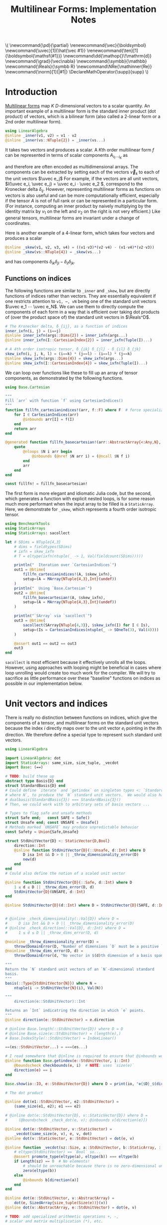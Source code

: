 #+OPTIONS: toc:nil
#+PROPERTY: header-args:jupyter-julia :session DevNotes :kernel julia :eval no-export :async yes :exports both

:TEX_MATHJAX_SETUP:
#+LATEX_COMPILER: lualatex

# #+LATEX_HEADER: \usepackage[margin=48bp,paperwidth=7in,paperheight=10in]{geometry}
#+LATEX_HEADER: \AtBeginDocument{\renewcommand*{\vec}{\symbf}}
#+LATEX_HEADER: \AtBeginDocument{\newcommand*{\uvec}[1]{\hat{\vec #1}}}
#+LATEX_HEADER: \newcommand*{\norm}[1]{|#1|}
#+LATEX_HEADER: \newcommand*{\ten}{\symbfsf}
#+LATEX_HEADER: \newcommand*{\pd}{\partial}
#+LATEX_HEADER: \newcommand*{\grad}{\vec\nabla}
#+LATEX_HEADER: \newcommand*\dd{\mathop{}\!\mathrm{d}}
#+LATEX_HEADER: \newcommand*\Reals{\symbb R}
#+LATEX_HEADER: \DeclareMathOperator{\supp}{supp}

#+LATEX_HEADER: \setmainfont{STIX Two Text}
#+LATEX_HEADER: \setmathfont{STIX Two Math}
#+LATEX_HEADER: \setmonofont{JuliaMono}

#+LATEX_HEADER: \setlength{\parindent}{0pt}
#+LATEX_HEADER: \setlength{\parskip}{\medskipamount}

# Macros for MathJAX
#+begin_export html
\(
\newcommand{\pd}{\partial}
\renewcommand{\vec}{\boldsymbol}
\newcommand{\uvec}[1]{\hat{\vec #1}}
\renewcommand{\ten}[1]{\boldsymbol{\mathsf{#1}}}
\newcommand\dd{\mathop{}\!\mathrm{d}}
\newcommand{\grad}{\vec\nabla}
\newcommand{\symbb}{\mathbb}
\newcommand{\Reals}{\symbb R}
\newcommand\NRe{\mathinner{Re}}
\newcommand{\norm}[1]{|#1|}
\DeclareMathOperator{\supp}{supp}
\)
#+end_export
:END:

:JULIA_SETUP:
#+begin_src jupyter-julia :results silent :exports none
showit(x) = (show(stdout, "text/plain", x); println())
#+end_src

:END:


#+TITLE: Multilinear Forms: Implementation Notes


* Introduction

[[https://en.wikipedia.org/wiki/Multilinear_form][Multilinear forms]] map \(K\) \(D\)-dimensional vectors to a scalar quantity.
An important example of a multilinear form is the standard inner product (dot product) of vectors, which is a bilinear form (also called a 2-linear form or a 2nd order multilinear form).
#+begin_src jupyter-julia :results silent
using LinearAlgebra
@inline _inner(v1, v2) = v1 ⋅ v2
@inline _inner(vs::NTuple{2}) = _inner(vs...)
#+end_src
It takes two vectors and produces a scalar.
A \(K\)th order multilinear form \(f\) can be represented in terms of scalar components \(A_{i_1 ⋯ i_K}\) as
\begin{equation*}
f(v_1, ⋯, v_K) = A_{i_1 ⋯ i_K} v_{1 i_1} ⋯ v_{K i_K}
\end{equation*}
and therefore are often encoded as multidimensional arrays.
The components can be extracted by setting each of the vectors \(\vec v_k\) to each of the unit vectors \(\uvec e_j\)
For example, if the vectors are all unit vectors, \(I(\uvec e_i, \uvec e_j) = \uvec e_i ⋅ \uvec e_2 \), correspond to the Kronecker delta \(δ_{ij}\).
However, representing multilinear forms as functions on vectors is also useful and can be more computationally efficient, especially if the tensor \(A\) is not of full rank or can be represented in a particular form.
(For instance, computing an inner product by naively multiplying by the identity matrix by \(v_1\) on the left and \(v_2\) on the right is not very efficient.)
Like general tensors, multilinear forms are invariant under a change of coordinates.

Here is another example of a 4-linear form, which takes four vectors and produces a scalar
#+begin_src jupyter-julia :results silent
@inline _skew(v1, v2, v3, v4) = ((v1⋅v3)*(v2⋅v4) - (v1⋅v4)*(v2⋅v3))
@inline _skew(vs::NTuple{4}) = _skew(vs...)
#+end_src
and has components \(δ_{ik} δ_{jl} - δ_{il} δ_{jk}\).

** Functions on indices

The following functions are similar to ~_inner~ and ~_skew~, but are directly functions of indices rather than vectors.  They are essentially equivalent if one restricts attention to ~v1, ⋯, vN~ being one of the standard unit vectors \(\uvec e_1 ⋯ \uvec e_N\).
We can use them to directly compute the components of each form in a way that is efficient over taking dot products of (over the product space of) the standard unit vectors in \(\Reals^D\).
#+begin_src jupyter-julia :results silent
# The Kronecker delta, δ_{ij}, as a function of indices
inner_ixfn(i, j) = (i==j)
@inline inner_ixfn(args::Dims{2}) = inner_ixfn(args...)
@inline inner_ixfn(I::CartesianIndex{2}) = inner_ixfn(Tuple(I)...)

# A 4th order isotropic tensor, δ_{ik} δ_{jl} - δ_{il} δ_{jk}
skew_ixfn(i, j, k, l) = (i==k) * (j==l) - (i==l) * (j==k)
@inline skew_ixfn(args::Dims{4}) = skew_ixfn(args...)
@inline skew_ixfn(I::CartesianIndex{4}) = skew_ixfn(Tuple(I)...)
#+end_src

We can loop over functions like these to fill up an array of tensor components, as demonstrated by the following functions.
#+begin_src jupyter-julia :results silent
using Base.Cartesian

"""
Fill `arr` with function `f` using CartesianIndices()
"""
function fillfn_cartesianindices!(arr, f::F) where F  # force specialization
    for I ∈ CartesianIndices(arr)
        @inbounds arr[I] = f(I)
    end
    return arr
end

@generated function fillfn_basecartesian!(arr::AbstractArray{<:Any,N}, f::F) where {N,F}
    quote
        @nloops $N i arr begin
            @inbounds (@nref $N arr i) = (@ncall $N f i)
        end
        arr
    end
end

const fillfn! = fillfn_basecartesian!
#+end_src

The first form is more elegant and idiomatic Julia code, but the second, which generates a function with explicit nested loops, is for some reason much more performant when the input array to be filled is a ~StaticArray~.
Here, we demonstrate for ~_skew~, which represents a fourth order isotropic tensor.

#+begin_src jupyter-julia
using BenchmarkTools
using StaticArrays
using StaticArrays: sacollect

let # SDims = NTuple{4,3}
    # dims = fieldtypes(SDims)
    # ixfn = skew_ixfn
    # T = eltype(ixfn(ntuple(_ -> 1, Val(fieldcount(SDims)))))

    println("  Iteration over `CartesianIndices`")
    out1 = @btime(
        fillfn_cartesianindices!(A, $skew_ixfn),
        setup=(A = MArray{NTuple{4,3},Int}(undef))
    )
    println("  Using `Base.Cartesian`")
    out2 = @btime(
        fillfn_basecartesian!(A, $skew_ixfn),
        setup=(A = MArray{NTuple{4,3},Int}(undef))
    )

    println("`SArray` via `sacollect`")
    out3 = @btime(
        sacollect(SArray{NTuple{4,3}}, $skew_ixfn(I) for I ∈ Is),
        setup=(Is = CartesianIndices(ntuple(_ -> SOneTo(3), Val(4))))
    )

    @assert out1 == out2 == out3
    out3
end
#+end_src

~sacollect~ is most efficient because it effectively unrolls all the loops.
However, using approaches with looping might be beneficial in cases where loop unrolling would create too much work for the compiler.
We will try to sacrifice as little performance over these "baseline" functions on indices as possible in our implementation below.


* Unit vectors and indices

There is really no distinction between functions on indices, which give the components of a tensor, and multilinear forms on the standard unit vectors because the index \(i\) directly maps over to the unit vector \(e_i\) pointing in the \(i\)th direction.
We therefore define a special type to represent such standard unit vectors.

#+begin_src jupyter-julia :results silent
using LinearAlgebra

import LinearAlgebra: dot
import StaticArrays: same_size, size_tuple, _vecdot
import Base: (==)

# TODO: build these up
abstract type Basis{D} end
struct StandardBasis{D} end
# Could define `iterate` and `getindex` on singleton types <: `StandardBasis{N}
# where N`, to produce the `N` standard unit vectors.  We would also have
# dualbasis(StandardBasis{3}) === StandardBasis{3}()
# Then, we could work with to arbitrary sets of basis vectors ...

# Types to flag safe and unsafe methods
struct Safe end;   const SAFE = Safe()
struct Unsafe end; const UNSAFE = Unsafe()
# Methods marked `UNSAFE` may produce unpredictable behavior
const Safety = Union{Safe,Unsafe}

struct StdUnitVector{D} <: StaticVector{D,Bool}
    direction::Int
    @inline function StdUnitVector{D}(::Unsafe, d::Int) where D
        D isa Int && D > 0 || _throw_dimensionality_error(D)
        new(d)
    end
end
# Could also define the notion of a scaled unit vector

@inline function StdUnitVector{D}(::Safe, d::Int) where D
    1 ≤ d ≤ D || _throw_dims_error(D, d)
    StdUnitVector{D}(UNSAFE, d::Int)
end

@inline StdUnitVector{D}(d::Int) where D = StdUnitVector{D}(SAFE, d::Int)


# @inline _check_dimensionality(::Val{D}) where D =
#     D isa Int && D > 0 || _throw_dimensionality_error(D)
# @inline _check_direction(::Val{D}, d::Int) where D =
#     1 ≤ d ≤ D || _throw_dims_error(D, d)

@noinline _throw_dimensionality_error(D) =
    throw(DomainError(D, "Number of dimensions `D` must be a positive `Int`"))
@noinline _throw_dims_error(D, d) =
    throw(DomainError(d, "No vector in $(d)th dimension of a basis spanning ℝ^$D"))

"""
Return the `N` standard unit vectors of an `N`-dimensional standard
basis.
"""
basis(::Type{StdUnitVector{N}}) where N =
    ntuple(i -> StdUnitVector{N}(i), Val(N))

"""
    direction(e::StdUnitVector)::Int

Returns an `Int` indicatring the direction in which `e` points.
"""
@inline direction(e::StdUnitVector) = e.direction

# @inline Base.length(::StdUnitVector{D}) where D = D
# @inline Base.size(e::StdUnitVector) = (length(e),)
# Base.IndexStyle(::StdUnitVector) = IndexLinear()

==(es::StdUnitVector...) = ===(es...)

# I read somewhere that @inline is required to ensure that @inbounds works.
@inline function Base.getindex(e::StdUnitVector, i::Int)
    @boundscheck checkbounds(e, i)  # NOTE: uses `size(e)`
    direction(e) == i
end

Base.show(io::IO, e::StdUnitVector{D}) where D = print(io, "𝐞{$D}_$(direction(e))")

# The dot product

@inline dot(e1::StdUnitVector, e2::StdUnitVector) =
    (same_size(e1, e2); e1 === e2)

# @inline dot(e::StdUnitVector{D}, v::StaticVector{D}) where D =
#     (@boundscheck _check_dot(e, v); @inbounds v[direction(e)])

@inline dot(e::StdUnitVector, v::StaticVector) =
    _vecdot(same_size(e, v), e, v, dot)
@inline dot(v::StaticVector, e::StdUnitVector) = dot(e, v)

@inline function _vecdot(sz::Size, a::StdUnitVector, b::StaticArray, ::typeof(dot))
    # eltype(StdUnitVector) == `Bool` so...
    @assert promote_type(eltype(a), eltype(b)) === eltype(b)
    if Length(sz) == 0  # No elements!
        # should be unreachable because there is no zero-dimensional unit vector
        zero(eltype(b))
    else
        @inbounds b[direction(a)]
    end
end

@inline dot(e::StdUnitVector, v::AbstractArray) =
    dot(e, SizedArray{size_tuple(Size(e))}(v))
@inline dot(v::AbstractArray, e::StdUnitVector) = dot(e, v)

# TODO: add specialized arithmetic operations +, -,
# scalar and matrix multiplication (*), etc.

# For example, (+) should spit out a `StaticVector` since the size is known.
# Right now, usual `Array`s are emitted.

#+end_src

In the above implementation
- the dot product of two ~StdUnitVector~​s amounts to checking if they point in the same direction
- the dot product of a ~StdUnitVector~ with a "regular" vector just performs indexing
- the dot product of any other kinds of "regular" vectors just falls back to the usual algorithm given by ~LinearAlgebra.dot~

Now, if we evaluate ~_inner~ where the all arguments are ~StdUnitVector{N}~​s (unit vectors in \(\mathbb R^N\)), we really just have a function that tests whether the ~direction~ of each vector is the same.
For example, the dot product between two unit vectors, ~[1, 0, 0]~ and ~[0, 0, 1]~, is reduced to testing whether ~1==3~, which simply evaluates to ~false == 0~.

Below, we use an array comprehension to loop over the unit vectors to produce the \(3×3\) identity matrix.
#+begin_src jupyter-julia
let e = basis(StdUnitVector{3})
    [_inner(e[i], e[j]) for j ∈ eachindex(e), i ∈ eachindex(e)]
end
#+end_src

** Tests

#+begin_src jupyter-julia
using Test

@testset "Unit Vectors" begin
    # Construction
    @test StdUnitVector{2}(1) isa StaticVector{2,Bool}
    @test length(StdUnitVector{2}(1)) == only(size(StdUnitVector{2}(1)))
    @test_throws DomainError StdUnitVector{2}(3)
    @test_throws DomainError StdUnitVector{1}(0)
    @test only(StdUnitVector{1}(1))
    # Equality testing
    @test StdUnitVector{2}(1) == StdUnitVector{2}(1)
    @test StdUnitVector{2}(1) !== StdUnitVector{2}(2)
    @test StdUnitVector{2}(1) !== StdUnitVector{3}(1)
    @test StdUnitVector{2}(1) == Bool[true, false]
    @test StdUnitVector{2}(1) !== Bool[true, false, false]
    # Dot product
    @test @inferred StdUnitVector{1}(1) ⋅ StdUnitVector{1}(1)
    @test StdUnitVector{2}(1) ⋅ StdUnitVector{2}(1)
    @test !(StdUnitVector{2}(1) ⋅ StdUnitVector{2}(2))
    @test !(StdUnitVector{2}(2) ⋅ StdUnitVector{2}(1))
    @test StdUnitVector{2}(1) ⋅ [1,2] == [1,2] ⋅ StdUnitVector{2}(1) == 1
    @test StdUnitVector{2}(2) ⋅ [1,2] == [1,2] ⋅ StdUnitVector{2}(2) == 2
    @test StdUnitVector{2}(1) ⋅ SVector(1,2) == SVector(1,2) ⋅ StdUnitVector{2}(1) == 1
    @test StdUnitVector{2}(2) ⋅ [1,2] == [1,2] ⋅ StdUnitVector{2}(2) == 2
    @test_throws DimensionMismatch StdUnitVector{2}(1) ⋅ StdUnitVector{1}(1)
    @test_throws DimensionMismatch SVector(1,2) ⋅ StdUnitVector{1}(1)
    @test_throws DimensionMismatch [1,2] ⋅ StdUnitVector{1}(1)
    # Other
    @test StdUnitVector{2}(1) + StdUnitVector{2}(2) === ones(SVector{2,eltype(true+true)})
    @test @inferred(StdUnitVector{2}(2) + [1,0]) == ones(2)
end;
#+end_src

** Performance

We can check for any overhead compared to direct computation on the indices, and there seems to be none.
#+begin_src jupyter-julia :results scalar
@inline inds2uvecs(safety::S, inds::Vararg{Int}) where {S<:Safety} = map(i -> StdUnitVector{3}(safety, i), inds)
@inline inds2uvecs(safety::S) where {S<:Safety} = (inds...) -> inds2uvecs(safety, inds...)
# @inline inds2uvecs(I::CartesianIndex) = map(StdUnitVector{3}, Tuple(I))
out1 = @btime fillfn_basecartesian!(A, skew_ixfn) setup=(A = MArray{NTuple{4,3},Int64}(undef))
out2 = @btime(fillfn_basecartesian!(A, _skew ∘ inds2uvecs(UNSAFE)),
              setup=(A = MArray{NTuple{4,3},Int64}(undef)))
@assert out1 == out2
#+end_src

Interestingly, completely explicit loops are little faster, but why?

#+begin_src jupyter-julia
@btime(
    begin for l ∈ axes(A,4), k ∈ axes(A,3), j ∈ axes(A,2), i ∈ axes(A,1)
        @inbounds A[i,j,k,l] = _skew(StdUnitVector{3}(UNSAFE, i), StdUnitVector{3}(UNSAFE, j),
                                     StdUnitVector{3}(UNSAFE, k), StdUnitVector{3}(UNSAFE, l))
    end
    A
    end,
    setup=(A = MArray{NTuple{4,3}, Int64}(undef))
);
#+end_src


* Multilinear forms

Below, we define a callable type ~MultilinearForm~ whose instances represent multilinear forms.
~MultilinearForm~ is constructed by passing an "implementation" function like ~_inner~ or ~_skew~.
We'll restrict our attention to the case where the vectors operated on by a given ~MultilinearForm~ are of known spatial dimension (~length~), usually being between 1--4 and most commonly 2 or 3.
Thus, we represent such vectors using types from ~StaticArrays~ for efficiency.

#+begin_src jupyter-julia :results silent
using StaticArrays

abstract type AbstractMultilinearForm{K,D} end

# For now, everything is in Cartesian space
basis(mf::AbstractMultilinearForm{<:Any,D}) where D = basis(StdUnitVector{D})

# Convenient type aliases for passing sets of vectors
const FormArgs{K,D} = NTuple{K,StaticVector{D}}

# Helper method so we aren't forced to wrap arguments in a tuple. Note that the
# `::Vararg{K}` is required or things will infinitely recurse.
(mf::AbstractMultilinearForm{K})(vs::Vararg{Any,K}) where K = mf(vs)

struct MultilinearForm{K,D,F} <: AbstractMultilinearForm{K,D}
    f::F
    @inline MultilinearForm{K,D}(f::F) where {K,D,F} = new{K,D,F}(f)
end

# Call that procudes a scalar value
(mf::MultilinearForm{K,D})(vs::FormArgs{K,D}) where {K,D} =
    mf.f(vs...)

# Dimension of the tensor product of vector spaces that the form works on, i.e.,
# the tensorial order
order(::Type{<:AbstractMultilinearForm{K}}) where K = K
order(::M) where {M<:AbstractMultilinearForm} = order(M)

# Dimension of the vector space for each individual argument
dimension(::Type{<:AbstractMultilinearForm{<:Any,D}}) where D = D
dimension(::M) where {M<:AbstractMultilinearForm} = dimension(M)
# Call that produces a "contracted" form
#+end_src

Check that things work efficiently (no allocations, e.g.).

#+begin_src jupyter-julia :results scalar
using BenchmarkTools
using Test

let u = SVector(1, 0, 0), v = SVector{3}(0, 1, 0)
    inner = MultilinearForm{2,3}(_inner)
    skew = MultilinearForm{4,3}(_skew)
    println("Contraction, form of order $(order(inner)) in $(dimension(inner)) dimensions")
    @assert 1 == @btime($inner($(u,u)))
    println("Contraction, form of order $(order(skew)) in $(dimension(skew)) dimensions")
    @assert 1 == @btime($skew($(u,v,u,v)))
end
#+end_src

We can think of a ~MultilinearForm~ applied to only ~N~ of its ~K~ arguments as a similar multilinear form of order ~K-N~.
We call such a multilinear form "contracted".
We also use the ~Colon~ (~:~) to indicate a "free index" of the tensor / form.

#+begin_src jupyter-julia :results silent
const ContractionArgs{K,D} = NTuple{K,Union{StaticVector{D},Colon}}

# Represent a partially contracted form
struct ContractedMultilinearForm{K, D, K′, M<:MultilinearForm{K′,D},
                                 T<:ContractionArgs{K′,D}} <: AbstractMultilinearForm{K,D}
    parent::M
    args::T
    function ContractedMultilinearForm{K,D,K′}(parent::M, args::T) where {K,D,K′,M,T}
        @assert K < K′  # parent must take fewer arguments than contracted form
        new{K,D,K′,M,T}(parent, args)
    end
end

function _contractargs(T::Type{<:ContractedMultilinearForm{K}}) where K
    # We need to intercalate the "concrete" parent arguments with the "free
    # arguments" of the contracted form.
    #
    # Here, we let "vs" be the free arguments and "us" be the parent arguments.
    parent_argTs = fieldtypes(fieldtype(T, :args))
    j = 0
    [parent_argTs[i] === Colon ? :(vs[$(j+=1)]) : :(cmf.args[$i])
     for i ∈ eachindex(parent_argTs)]
end

# Use @_inline_meta?
@generated function (cmf::ContractedMultilinearForm)(vs::FormArgs)
    :(cmf.parent.f($(_contractargs(cmf)...)))
end


@generated function (mf::MultilinearForm{K,D})(args::ContractionArgs{K,D}) where {K,D}
    # "Dispatch" is controled by where `:`s appear in `args`.
    K′ = count(arg -> arg === Colon, fieldtypes(args))
    if K′ == K  # All arguments are (:), so this is an identity operation
        :(mf)
    elseif K′ < K
        :(ContractedMultilinearForm{$K′, D, K}(mf, args))
    else # should never happen
        :(@assert false)
    end
end

# function (cmf::ContractedMultilinearForm{K})(args::ContractionArgs{K}) where K
#     # Just modify the args passed to the parent appropriately
#     j = 0
#     args′ = map(eachindex ) do i
#         args[i] isa Colon || cmf.args[i] isa Colon ? Colon :
#     end
# end

# IDEA: define a macro @IndexLabels i, j, k ... or use Symbolics variables
struct IndexLabel{S} end
# use like i = IndexLabel{:i}()

#+end_src

We might want more functionality in the future like the ability to transpose arguments or use index like notation where dummy indices indicate sums and free indices indicate components.
Now, for simplicity, we leave that out.

Let's define a few ~MultilinearForms~ (in three dimensions) to work on below.
#+begin_src jupyter-julia :results silent
const ê = StdUnitVector
_just_true() = true
const solo = MultilinearForm{0,3}(_just_true)
const inner = MultilinearForm{2,3}(_inner)
const skew = MultilinearForm{4,3}(_skew)
#+end_src

** Tests

#+begin_src jupyter-julia
using Test

@testset "Multilinear Form -> Scalar" begin
    u = StdUnitVector{2}(1) # SVector(1., 0.)
    v = StdUnitVector{2}(2) # SVector(0., 1.)
    solo = @inferred MultilinearForm{0,3}(_just_true)
    inner = @inferred MultilinearForm{2,2}(_inner)
    skew = @inferred MultilinearForm{4,2}(_skew)
    @test inner(u,u) == 1
    @test inner(u,v) == 0
    @test inner(v,u) == 0
    @test skew(u,u,v,v) == 0
    @test skew(u,v,u,v) == 1
    @test skew(u,v,v,u) == -1
end
@testset "Multilinear Form -> Contracted Form" begin
    let
        u = StdUnitVector{2}(1) # SVector(1., 0.)
        v = StdUnitVector{2}(2) # SVector(0., 1.)
        inner = @inferred MultilinearForm{2,2}(_inner)
        @test_throws MethodError inner(:,:,:)
        @test_throws MethodError inner(:)
        @test inner(:,:) === inner
        @inferred inner(u,:)
        @test 1 == inner(u,u) == @inferred inner(u,:)(u) == @inferred inner(:,u)(u)
    end
    let (u,v,w,x) = ntuple(_ -> rand(SVector{3,Float64}), Val(4))
        inner = @inferred MultilinearForm{2,3}(_inner)
        skew = @inferred MultilinearForm{4,3}(_skew)
        @inferred skew(u,v,w,:)
        @inferred skew(u,v,w,:)(x)
        @test inner(u,v) == inner(u,:)(v) == inner(:,u)(v) == inner(:,:)(u,v)
        @test skew(u,v,w,x) ≈ skew(u,v,w,:)(x) ≈ skew(u,v,:,:)(w,x) ≈
            skew(u,:,:,:)(v,w,x) ≈ skew(:,v,w,x)(u)
    end
end;
#+end_src


* Interfaces for iteration, indexing, etc.

If we evaluate ~inner~ where the arguments are all unit vectors, we find that we have a lazy representation of the identity tensor, since \(\uvec e_i ⋅ \uvec e_j = δ_{ij}\) is equivalent to the Kronecker delta (one if \(i=j\) and zero otherwise).
Below, we use an array comprehension to loop over the unit vectors to produce the identity matrix.
#+begin_src jupyter-julia
let e = basis(StdUnitVector{3})
    inner = MultilinearForm{2,3}(_inner)
    [inner(e[i], e[j]) for j ∈ eachindex(e), i ∈ eachindex(e)]
end
#+end_src

Note that a matrix of ~true~ or ~false~ boolean values is created due to our implementation of ~StdUnitVector~, which is analogous to how ~LinearAlgebra.I~ works.
This will help types be promoted as expected for different vector arguments.

Some convenience is provided by implementing the [[https://docs.julialang.org/en/v1/manual/interfaces/][iteration and indexing interfaces]] for ~MultilinearForm~​s.
This will allow us to "collect" a ~MultilinearForm~ into an array container like ~Array~ or ~SArray~ using ~collect~ or ~StaticArrays.sacollect~, respectively.
Indexing is done my converting each index to a corresponding ~StdUnitVector~ like ~mf[i,j,...] = mf(StdUnitVector{3}(i), StdUnitVector{3}(j), ...)~, to provide a convenience shorthand.
The methods necessary to make this work are implemented below.

#+begin_src jupyter-julia :results silent

# Iteration

# NOTE inlining is important to performance here
@inline function Base.iterate(mf::AbstractMultilinearForm)
    # Piggy-back off of iterate(::CartesianIndices)
    (I, state) = iterate(CartesianIndices(mf))
    return (unsafe_getindex(mf, I), state)
    #   -> (mf[I], state)
    # Should be safe to elide the unit vector validity check
end

@inline function Base.iterate(mf::AbstractMultilinearForm{K}, state) where K
    _maybe(iterate(CartesianIndices(mf), state)) do (I′, state′)
        (unsafe_getindex(mf, I′), state′)
    end
end

@inline _maybe(f, arg) = f(arg)
@inline _maybe(f, ::Nothing) = nothing

Base.IteratorSize(::Type{<:AbstractMultilinearForm{K}}) where K = Base.HasShape{K}()

Base.IndexStyle(::Type{<:AbstractMultilinearForm}) = IndexCartesian()
Base.IndexStyle(mf::AbstractMultilinearForm) = Base.IndexStyle(typeof(mf))

@inline Base.eltype(mf::AbstractMultilinearForm) = eltype(first(mf))

@inline Base.size(mf::AbstractMultilinearForm) = Tuple(Size(mf))
@inline Base.size(mf::AbstractMultilinearForm{K,D}, dim::Int) where {K,D} =
    dim ∈ 1:K ? D : 1

@inline Base.length(mf::AbstractMultilinearForm) = Int(Length(mf))

# Static Array triats

@inline StaticArrays.Size(::Type{<:AbstractMultilinearForm{K,D}}) where {K,D} =
    Size(ntuple(_ -> D, Val(K)))
@inline StaticArrays.Size(mf::AbstractMultilinearForm) = Size(typeof(mf))

@inline StaticArrays.Length(MF::Type{<:AbstractMultilinearForm}) = Length(Size(MF))
@inline StaticArrays.Length(mf::AbstractMultilinearForm) = Length(Size(mf))

# Indexing

Base.CartesianIndices(::AbstractMultilinearForm{K,D}) where {K,D} =
    CartesianIndices(ntuple(_ -> SOneTo(D), Val(K)))

@inline Base.getindex(mf::AbstractMultilinearForm{K,D}, I::Vararg{Int,K}) where {K,D} =
    mf(map(StdUnitVector{D}, I))

@inline Base.getindex(mf::AbstractMultilinearForm{K}, I::CartesianIndex{K}) where K =
    Base.getindex(mf, Tuple(I)...)

@inline Base.firstindex(mf::AbstractMultilinearForm) = Base.first(CartesianIndices(mf))

@inline Base.lastindex(mf::AbstractMultilinearForm) = Base.last(CartesianIndices(mf))

# UNSAFE indexing; do not check for validitiy of the StdUnitVectors in each direction

@inline unsafe_getindex(mf::AbstractMultilinearForm{K,D}, I::Vararg{Int,K}) where {K,D} =
    mf(map(i -> StdUnitVector{D}(UNSAFE, i), I))

@inline unsafe_getindex(mf::AbstractMultilinearForm{K}, I::CartesianIndex{K}) where K =
    unsafe_getindex(mf, Tuple(I)...)
#+end_src

We define methods for ~StaticArrays.similar_type~ and ~Base.similar~ for convenience, which follow the conventions of their behavior as closely as possible.

#+begin_src jupyter-julia :results silent

StaticArrays.similar_type(MF::Type{<:AbstractMultilinearForm}, ElType::Type, S::Size=Size(MF)) =
    similar_type(StaticArray, ElType, S)

StaticArrays.similar_type(mf::AbstractMultilinearForm, ElType::Type=eltype(mf), S::Size=Size(mf)) =
    similar_type(StaticArray, ElType, S)

StaticArrays.similar_type(mf::AbstractMultilinearForm, S::Size=Size(mf)) =
    similar_type(StaticArray, eltype(mf), S)

Base.similar(MF::Type{<:AbstractMultilinearForm}, ElType::Type, S::Size=Size(MF)) =
    similar_type(MArray, ElType, S)

Base.similar(mf::AbstractMultilinearForm, ElType::Type=eltype(mf), S::Size=Size(mf)) =
    similar_type(MArray, ElType, S)

Base.similar(mf::AbstractMultilinearForm, S::Size=Size(mf)) =
    similar_type(MArray, eltype(mf), S)

Base.similar(mf::AbstractMultilinearForm{K}, ::Type{T}, s::Dims) where {K,T} =
    Array{T,K}(undef, s)

Base.similar(mf::AbstractMultilinearForm{K}, s::Dims) where {K,T} =
    Array{eltype(mf), K}(undef, s)
#+end_src

Collect into a given container, (implicitly defaulting to a regular ~Array~ if no type argument is passed).
(/Actually, the above methods for ~similar_type~ may not be needed.  Excluding them for now./)

#+begin_src jupyter-julia :results silent
using StaticArrays: sacollect

# ARRGH! We be type pirates
# Also, this appears to have a small runtime cost, perhaps to compute `eltype(sized_gen)`
@inline function StaticArrays.sacollect(::Type{SA}, sized_gen) where {SA<:StaticArray}
    SA′ = similar_type(SA, eltype(sized_gen), Size(sized_gen))
    return sacollect(SA′, sized_gen)
end

@inline (::Type{SA})(mf::AbstractMultilinearForm) where {SA<:StaticArray} = sacollect(SA, mf)
#+end_src

Note that it would be nice if ~sacollect~ had a generic method that could handle iterators that possessed a ~Size~ trait without having to specify the size in the type ~SA~.  We have hacked that together above, but maybe something like this should be considered for inclusion in ~StaticArrays~ itself.

** Collection

The identity matrix (~inner~) can now be collected into an array with a single line of code.
#+begin_src jupyter-julia
collect(inner)
#+end_src

But, since the size of each dimension is usually small and a fixed constant, we integrate with ~StaticArrays~.
#+begin_src jupyter-julia
let
    sacollect(SArray, inner) |> showit
    sacollect(MArray, inner) |> showit
end;
#+end_src

We can collect after contraction / "slicing", too.
Let's get a slice or two of the ~skew~ tensor 🍕.
#+begin_src jupyter-julia
let skew_components = SArray(skew)  # Materialize the whole tensor
    # Now, slice the component array and compare it to tensor contraction
    # with the unit vectors
    @assert SArray(skew(ê{3}(1), :, ê{3}(2), :)) == skew_components[1,:,2,:]
    @assert SArray(skew(:, :, ê{3}(3), ê{3}(2))) == skew_components[:,:,3,2]
    SArray(skew(ê{3}(1), :, ê{3}(2), :)) |> showit
    SArray(skew(:, :, ê{3}(3), ê{3}(2))) |> showit
end;
#+end_src

Note that components of the tensor the user has not asked for are never computed.

*** Maybe use this? :noexport:
Let's make a functions dumping components into an arbitrary container.
#+begin_src jupyter-julia :eval no
function components!(tgt::AbstractArray, mf::MultilinearForm)
    same_size(mf, tgt)
    _unsafe_fill_components!(tgt, mf)
end

@generated function _unsafe_fill_components!(tgt::AbstractArray{<:Any,K}, mf::MultilinearForm{K}) where K
    # @inbounds this when ready to make this not safe
    quote
        @nloops $K i tgt begin
            (@nref $K tgt i) = (@nref $K mf i)
        end
        tgt
    end
end
#+end_src

#+begin_src jupyter-julia :eval no
@btime components!(A, mf) setup=begin
    mf = MultilinearForm{4,3}(_skew)
    A = MArray{NTuple{4,3}, eltype(mf)}(undef)
end;
#+end_src

** Known issues

For some reason, type aliases of ~SArray~ like ~SMatrix~ don't work.
#+begin_src jupyter-julia
SMatrix(inner)  # FIXME: this makes to do but is broken.
#+end_src

** Validity & Performance Checks

#+begin_src jupyter-julia
let D = 3
    inner = MultilinearForm{2,D}(_inner)
    skew = MultilinearForm{4,D}(_skew)
    solo = MultilinearForm{0,D}(() -> 1.0)
    e = basis(StdUnitVector{D})
    @btime StaticArrays.sacollect(Scalar, $solo)
    @btime StaticArrays.sacollect(SMatrix{3,3}, $skew(:, $e[2], :, $e[3]))
end
#+end_src

#+begin_src jupyter-julia
let u = SVector{3}(1:3), v = SVector{3}(3:-1:1)
    @btime SArray(MultilinearForm{4,3}(_skew))
    out1 = @btime SArray(skew)[:,:,3,2]
    out2 = @btime SArray(skew(:,:, ê{3}(3), ê{3}(2)))
    @test out1 == out2
end
#+end_src


* More complex (and useful) multilinear forms

** Spherical harmonics

The functions below give the spherical harmonics (the traceless symmetric tensors) on \(\mathbb S^2\).
(/Note, these are great for unit tests!/ Can also check that the results are symmetric and traceless to ensure there is no regression in computing correct results.)

#+begin_src jupyter-julia
sphharm30(n̂) = MultilinearForm{0,3}(() -> true)
sphharm31(n̂) = MultilinearForm{1,3}((v) -> n̂⋅v)
sphharm32(n̂) = MultilinearForm{2,3}((v1, v2) -> (n̂⋅v1)*(n̂⋅v2) - (v1⋅v2)/3 )
sphharm33(n̂) = MultilinearForm{3,3}((v1, v2, v3) ->
    (n̂⋅v1)*(n̂⋅v2)*(n̂⋅v3) - ((v1⋅v2)*(n̂⋅v3) + (v3⋅v1)*(n̂⋅v2) + (v2⋅v3)*(n̂⋅v1))/5)
out = @btime SArray(sphharm33(x)) setup=(x=normalize(rand(SVector{3})))
# Check that the result is traceless, symmetric
# all(≈(tr(out[i,:,:]), 0, atol=eps(eltype(out))) for i ∈ axes(out, 1))
#+end_src

Lets check the performance of these functions.
#+begin_src jupyter-julia
bmarks = let
    n̂ = rand(SVector{3})
    (u, v, w) = ntuple(_ -> round.(normalize(rand(SVector{3})), digits=2), Val(3))

    # fns = (sphharm32 => ((:, :), (:, v), (u, v)),
    #        sphharm33 => ((:, :, :), (:, :, w), (:, v, w), (u, v, w)))

    # b = Vector{BenchmarkTools.Trial}(undef, mapreduce(length ∘ last, +, fns))

    # i = 0
    # for (fn, args_set) ∈ fns
    #     println("Evaluating $fn at a random point on the sphere with")
    #     for (n, args) ∈ enumerate(args_set)
    #         println("$fn(n̂)$args")
    #         b[i+=1] = @benchmark $fn(n̂)($args...) setup=(n̂=normalize(rand(SVector{3, Float64})))
    #         println("  time = ", minimum(b[i].times))
    #     end
    # end

    println("Second order form")
    println("  all components -> 3x3 matrix")
    @btime SArray(sphharm32(n̂[])) setup=(n̂=$(Ref(n̂)))
    println("  single contraction -> length-3 vector  (matrix-vector prodct)")
    @btime SArray(sphharm32(n̂[])(:, v[])) setup=(n̂=$(Ref(n̂)); v=$(Ref(v)))
    println("  double contraction -> scalar  (quadratic form)")
    @btime sphharm32(n̂[])(u[], v[]) setup=(n̂=$(Ref(n̂)); u=$(Ref(u)); v=$(Ref(v)))
    println()

    println("Thrid order form")
    println("  all components -> 3x3x3 array")
    @btime SArray(sphharm33(n̂[])(:, :, :)) setup=(n̂=$(Ref(n̂));)
    println("  single contraction -> 3x3 matrix")
    @btime SArray(sphharm33(n̂[])(:, :, u[])) setup=(n̂=$(Ref(n̂)); u=$(Ref(u)))
    println("  double contraction -> length-3 vector")
    @btime SArray(sphharm33(n̂[])(:, u[], v[])) setup=(n̂=$(Ref(n̂)); u=$(Ref(u)); v=$(Ref(v)))
    println("  full contraction -> scalar")
    @btime sphharm33(n̂[])(u[], v[], w[]) setup=(n̂=$(Ref(n̂)); u=$(Ref(u)); v=$(Ref(v)); w=$(Ref(w)))
end;
#+end_src

It seems to be as good as we can expect.

** Stokes-flow hydrodynamics

How about the all-important (to me) Stokeslet tensor \(S\) in three dimensions?  In the usual index notation,
\[ 8π S_{ij}(\vec x) = \frac{δ_{ij}}{r} + \frac{x_i x_j }{r^3}, \]
where \(\vec x\) is the position vector and \(r = |\vec x|\).
We can also write the Stokeslet at each point as a multilinear function
\[ 8π \left. S(\uvec e, \vec f) \right|_{x} = \frac{\uvec e ⋅ \vec f}{r} + \frac{(\uvec e ⋅ \vec x)(\vec f ⋅ \vec x)}{r^3}, \]
where \(\uvec e\) is a unit vector (in an arbirary direction) representing the direction of the flow speed that is computed and \(f\) is the point force at the origin.

Thus, we can get the \(ij\)-th component as \(S_{ij}(x) = \left. S(\hat{\vec e}_i, \hat{\vec e}_j) \right|_{x}\).

#+begin_src jupyter-julia
function stokeslet(x)
    # For efficiency, pre-compute quantities depending on position (x) alone.
    # We also reduce division as much as possible in favor multiplication
    # (faster).
    recip_r = inv(norm(x))
    x̂ = x * recip_r
    prefactor = recip_r / 8π

    # Here is the "implementation" function
    impl(e, f) = ((e⋅f) + (e⋅x̂)*(x̂⋅f)) * prefactor
    # (Compare to the usual index notation.)

    # Now make it a second order multilinear form in three dimensions
    return MultilinearForm{2,3}(impl)
end
@btime SArray(stokeslet(x)) setup=(x=SVector{3,Float64}(1.,2,3))
#+end_src

We are left with a matrix of the components of our favorite (symmetric) tensor.
We can also contract the Stokeslet with a (force) vector to give the Stokeslet velocity field at a given point.
#+begin_src jupyter-julia
@btime SArray(stokeslet(x)(:,f)) setup=begin
    x = SVector{3,Float64}(1,2,3) # Position vector
    f = SVector{3,Float64}(3,2,1) # Force vector
end
#+end_src

If we use a ~StdUnitVector~ as one of the vectors, we should get the corresponding column/row of the Stokeslet as a matrix.
#+begin_src jupyter-julia
@btime SArray(stokeslet(x)(:,f)) setup=begin
    x = SVector{3,Float64}(1,2,3)
    f = ê{3}(2)
end
#+end_src

Computational cost is reduced if you contract the Stokeslet with a vector because the "full" matrix is never formed.
Contraction with a unit vector is even cheaper, since it is equivalent to forming just one row of the Stokeslet.
We can even compute just a single component of the velocity as a scalar.
#+begin_src jupyter-julia
@btime stokeslet(x)(e,f) setup=begin
    x = SVector{3,Float64}(1,2,3)
    # Direction of flow diagonally on xy plane
    e = normalize(SVector{3,Float64}(1,1,0))
    f = SVector{3,Float64}(3,2,1)
end
#+end_src

As it is possible to pick out a row/column, it is also possible to pick out just one component of the Stokeslet by feeding it two ~StdUnitVector~​s.
#+begin_src jupyter-julia
@btime stokeslet(x)(e,f) setup=begin
    x = SVector{3,Float64}(1,2,3)
    e = ê{3}(1)
    f = ê{3}(2)
end
#+end_src

Note that, in all cases, most of the computational cost of evaluating a Stokeslet is actually due to computation of the spatial dependence (taking ~norm(x)~, etc.), though this can be somewhat reduced by annotating the definition of ~stokeslet~ with ~@fastmath~.
#+begin_src jupyter-julia
@btime stokeslet(x) setup=(x = SVector{3}(1., 2., 3.));
#+end_src

Without all this machinery, the Stokeslet is not too hard to express using matrix multiplication and ~LinearAlgebra.I~
#+begin_src jupyter-julia
function stokeslet2(x)
    recip_r = inv(norm(x))
    x̂ = x * recip_r
    prefactor = recip_r / 8π
    (SMatrix{3,3,Float64}(I) .+ x̂ .* x̂') .* prefactor
end
@btime stokeslet2(SVector(1.,2,3))
#+end_src

Somehow, our code is actually a hair faster!

However, the real advantage is mental workload.
To get the matrix-vector product to get the fluid velocity, you can either do the inefficient method of calling the function above and then calling ~dot~, or writing a whole separate function to do things the algorithmically more efficient way.
#+begin_src jupyter-julia
function stokeslet_dot_f(x, f)
    recip_r = inv(norm(x))
    x̂ = x * recip_r
    prefactor = recip_r / 8π
    (f .+ x̂.*(x̂⋅f)) .* prefactor
end
let f = normalize(rand(SVector{3}))
    x = rand(SVector{3})
    @btime stokeslet2($x) * $f  # Less efficient
    @btime stokeslet_dot_f($x, $f)
end
#+end_src

If we include third order tensors (e.g. stresslets), the ergonomic advantages of ~MultilinearForms~ are significantly more apparent.

#+begin_src jupyter-julia :results silent
function stresslet(x)
    recip_r = inv(norm(x))
    _8π = convert(eltype(x), 8) * π
    radial_fn = recip_r^2 / _8π
    n̂ = x * recip_r
    angular_fn = MultilinearForm{3,3}((e1, e2, e3) ->
        3*(n̂⋅e1)*(n̂⋅e2)*(n̂⋅e3) + (e1⋅e2)*(n̂⋅e3) - (e3⋅e1)*(n̂⋅e2) - (e2⋅e3)*(n̂⋅e1))
    return MultilinearForm{3,3}((e1, e2, e3) -> radial_fn * angular_fn(e1, e2, e3))
end
#+end_src

#+begin_src jupyter-julia
@btime SArray(stresslet(x)(:,n,f)) setup=begin
    f = normalize(SVector(1,1,0))
    x = SVector(1.,2,3)
    n = ê{3}(1)
end
#+end_src

** Evaluation at multiple points

Stokeslets at many points:
#+begin_src jupyter-julia
let n = 10000
    xs = rand(SVector{3,Float64}, n)
    xs_grid = (SVector{3,Float64}(x,y,0) for x in LinRange(-1, 1, 100), y in LinRange(-1, 1, 100))
    fs = rand(SVector{3,Float64}, n)

    ElT_mat = similar_type(stokeslet(first(xs)))
    ElT_vec = similar_type(stokeslet(first(xs))(:, first(fs)))
    buf_mat = Vector{ElT_mat}(undef, n)
    buf_vec = Vector{ElT_vec}(undef, n)
    # buf = @btime Vector{$ElT}(undef, $n)  # alloc time is ~500-600ns

    # Inlining is important here!
    @inline fun(x) = SArray(stokeslet(x))
    @inline fun(x,f) = SArray(stokeslet(x)(:,f))

    @btime SArray(stokeslet(first($xs)))                 # one evaluation
    @btime map!($fun, $buf_mat, $xs)                     # many evalutations
    @btime SArray(stokeslet(first($xs))(:, first($fs)))  # one evaluation
    @btime map!($fun, $buf_vec, $xs, $fs)                # many evalutations
end
#+end_src


Plot the Stokeslet, for fun.
#+begin_src jupyter-julia
using CairoMakie

let x⃗s = (SVector(x, y, 0.) for x ∈ LinRange(-3, 3, 201), y ∈ LinRange(-3, 3, 201))
    f⃗ = StdUnitVector{3}(1)  # = 𝐞̂ₓ
    n⃗ = StdUnitVector{3}(2)  # = 𝐞̂ₓ
    x⃗ = first(x⃗s)
    # @btime SArray(stokeslet($(Ref(x⃗))[])(:, $(Ref(f⃗))[]))
    # @btime map(x⃗ -> SArray(stokeslet(x⃗)(:, $f⃗)), $x⃗s)

    # Makie needs a function in a rather speficic format.
    on_xy_plane(form, args) = x -> Point2f(SArray(form(SVector(x..., 0.))(args))[SOneTo(2)])
    streamplot(on_xy_plane(stresslet, (:,f⃗,f⃗)), -3..3, -2..2, axis=(;aspect=DataAspect()))
end
#+end_src

** Known issues

*** Collection to a ~StaticArrays.Scalar~ is broken.

#+begin_src jupyter-julia
@btime SArray(stokeslet(x)(e,f)) setup=begin
    x = SVector{3,Float64}(1,2,3)
    e = SVector{3,Float64}(1,1,1)
    f = SVector{3,Float64}(3,2,1)
end
#+end_src


* Directions for future development

** Generalization to multilinear maps
- May need to attach vector spaces to vectors in some new type.  The multilinear map would contain as a property the vector space for each vector argument.  The vector space itself would consist of a basis and dual basis.
- During collection to an array, shape would have to be explicitly specified
- Specific shapes can be specified in a subtype
